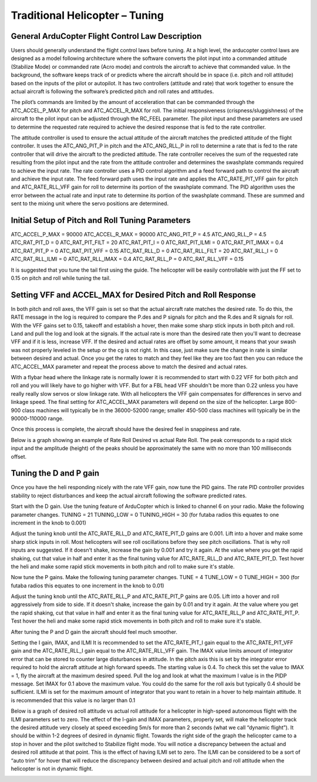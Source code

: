 .. _traditional-helicopter-tuning:

===============================
Traditional Helicopter – Tuning
===============================

General ArduCopter Flight Control Law Description
==========
Users should generally understand the flight control laws before tuning. At
a high level, the arducopter control laws are designed as a model following
architecture where the software converts the pilot input into a commanded
attitude (Stabilize Mode) or commanded rate (Acro mode) and controls the
aircraft to achieve that commanded value. In the background, the software keeps
track of or predicts where the aircraft should be in space (i.e. pitch and roll
attitude) based on the inputs of the pilot or autopilot. It has two controllers
(attitude and rate) that work together to ensure the actual aircraft is
following the software’s predicted pitch and roll rates and attitudes.
 
The pilot’s commands are limited by the amount of acceleration that can be
commanded through the ATC_ACCEL_P_MAX for pitch and ATC_ACCEL_R_MAX for roll.
The initial responsiveness (crispness/sluggishness) of the aircraft to the pilot
input can be adjusted through the RC_FEEL parameter. The pilot input and these
parameters are used to determine the requested rate required to achieve the
desired response that is fed to the rate controller.
 
The attitude controller is used to ensure the actual attitude of the aircraft
matches the predicted attitude of the flight controller. It uses the
ATC_ANG_PIT_P in pitch and the ATC_ANG_RLL_P in roll to determine a rate that is
fed to the rate controller that will drive the aircraft to the predicted
attitude. The rate controller receives the sum of the requested rate resulting
from the pilot input and the rate from the attitude controller and determines
the swashplate commands required to achieve the input rate. The rate controller
uses a PID control algorithm and a feed forward path to control the aircraft and
achieve the input rate. The feed forward path uses the input rate and applies
the ATC_RATE_PIT_VFF gain for pitch and ATC_RATE_RLL_VFF gain for roll to
determine its portion of the swashplate command. The PID algorithm uses the
error between the actual rate and input rate to determine its portion of the
swashplate command. These are summed and sent to the mixing unit where the servo
positions are determined.

Initial Setup of Pitch and Roll Tuning Parameters
=============
ATC_ACCEL_P_MAX = 90000
ATC_ACCEL_R_MAX = 90000
ATC_ANG_PIT_P = 4.5
ATC_ANG_RLL_P = 4.5
ATC_RAT_PIT_D = 0
ATC_RAT_PIT_FILT = 20
ATC_RAT_PIT_I = 0
ATC_RAT_PIT_ILMI = 0
ATC_RAT_PIT_IMAX  = 0.4
ATC_RAT_PIT_P = 0
ATC_RAT_PIT_VFF = 0.15
ATC_RAT_RLL_D = 0
ATC_RAT_RLL_FILT = 20
ATC_RAT_RLL_I = 0
ATC_RAT_RLL_ILMI = 0
ATC_RAT_RLL_IMAX = 0.4
ATC_RAT_RLL_P = 0
ATC_RAT_RLL_VFF = 0.15

It is suggested that you tune the tail first using the guide. The helicopter
will be easily controllable with just the FF set to 0.15 on pitch and roll while
tuning the tail. 

Setting VFF and ACCEL_MAX for Desired Pitch and Roll Response
================
In both pitch and roll axes, the VFF gain is set so that the actual aircraft
rate matches the desired rate. To do this, the RATE message in the log is
required to compare the P.des and P signals for pitch and the R.des and R
signals for roll. With the VFF gains set to 0.15, takeoff and establish a hover,
then make some sharp stick inputs in both pitch and roll. Land and pull the log
and look at the signals. If the actual rate is more than the desired rate then
you'll want to decrease VFF and if it is less, increase VFF. If the desired and
actual rates are offset by some amount, it means that your swash was not
properly leveled in the setup or the cg is not right.  In this case, just make
sure the change in rate is similar between desired and actual.  Once you get the
rates to match and they feel like they are too fast then you can reduce the
ATC_ACCEL_MAX parameter and repeat the process above to match the desired and
actual rates.

With a flybar head where the linkage rate is normally lower it is recommended to
start with 0.22 VFF for both pitch and roll and you will likely have to go
higher with VFF. But for a FBL head VFF shouldn't be more than 0.22 unless you
have really really slow servos or slow linkage rate. With all helicopters the
VFF gain compensates for differences in servo and linkage speed. The final
setting for ATC_ACCEL_MAX parameters will depend on the size of the helicopter.
Large 800-900 class machines will typically be in the 36000-52000 range; smaller
450-500 class machines will typically be in the 90000-110000 range.

Once this process is complete, the aircraft should have the desired feel in
snappiness and rate.  

Below is a graph showing an example of Rate Roll Desired vs actual Rate Roll.
The peak corresponds to a rapid stick input and the amplitude (height) of the
peaks should be approximately the same with no more than 100 milliseconds offset.

.. image:: ../images/TradHeli_tuning_example1.png

Tuning the D and P gain
=========================
Once you have the heli responding nicely with the rate VFF gain, now tune the
PID gains. The rate PID controller provides stability to reject disturbances and
keep the actual aircraft following the software predicted rates.
 
Start with the D gain.  Use the tuning feature of ArduCopter which is linked to
channel 6 on your radio.  Make the following parameter changes.
TUNING = 21
TUNING_LOW = 0
TUNING_HIGH = 30 (for futaba radios this equates to one increment in the knob to
0.001)

Adjust the tuning knob until the ATC_RATE_RLL_D and ATC_RATE_PIT_D gains are
0.001. Lift into a hover and make some sharp stick inputs in roll.  Most
helicopters will see roll oscillations before they see pitch oscillations.
That is why roll inputs are suggested.  If it doesn't shake, increase the gain
by 0.001 and try it again. At the value where you get the rapid shaking, cut
that value in half and enter it as the final tuning value for ATC_RATE_RLL_D and
ATC_RATE_PIT_D.  Test hover the heli and make some rapid stick movements in both
pitch and roll to make sure it's stable.

Now tune the P gains.  Make the following tuning parameter changes.
TUNE = 4
TUNE_LOW = 0
TUNE_HIGH = 300 (for futaba radios this equates to one increment in the knob to
0.01)

Adjust the tuning knob until the ATC_RATE_RLL_P and ATC_RATE_PIT_P  gains are
0.05. Lift into a hover and roll aggressively from side to side.  If it doesn't
shake, increase the gain by 0.01 and try it again. At the value where you get
the rapid shaking, cut that value in half and enter it as the final tuning value
for ATC_RATE_RLL_P and ATC_RATE_PIT_P.  Test hover the heli and make some rapid
stick movements in both pitch and roll to make sure it's stable.  

After tuning the P and D gain the aircraft should feel much smoother.

Setting the I gain, IMAX, and ILMI
It is recommended to set the ATC_RATE_PIT_I gain equal to the ATC_RATE_PIT_VFF
gain and the ATC_RATE_RLL_I gain equal to the ATC_RATE_RLL_VFF gain.  The IMAX
value limits amount of integrator error that can be stored to counter large
disturbances in attitude.  In the pitch axis this is set by the integrator error
required to hold the aircraft attitude at high forward speeds.  The starting
value is 0.4.  To check this set the value to IMAX = 1, fly the aircraft at the
maximum desired speed.  Pull the log and look at what the maximum I value is in
the PIDP message.  Set IMAX for 0.1 above the maximum value.  You could do the
same for the roll axis but typically 0.4 should be sufficient.  ILMI is set for
the maximum amount of integrator that you want to retain in a hover to help
maintain attitude.  It is recommended that this value is no larger than 0.1

Below is a graph of desired roll attitude vs actual roll attitude for a
helicopter in high-speed autonomous flight with the ILMI parameters set to zero.
The effect of the I-gain and IMAX parameters, properly set, will make the
helicopter track the desired attitude very closely at speed exceeding 5m/s for
more than 2 seconds (what we call “dynamic flight”). It should be within 1-2
degrees of desired in dynamic flight. Towards the right side of the graph the
helicopter came to a stop in hover and the pilot switched to Stabilize flight
mode. You will notice a discrepancy between the actual and desired roll attitude
at that point. This is the effect of having ILMI set to zero. The ILMI can be
considered to be a sort of “auto trim” for hover that will reduce the
discrepancy between desired and actual pitch and roll attitude when the
helicopter is not in dynamic flight.

.. image:: ../images/TradHeli_tuning_example2.png
